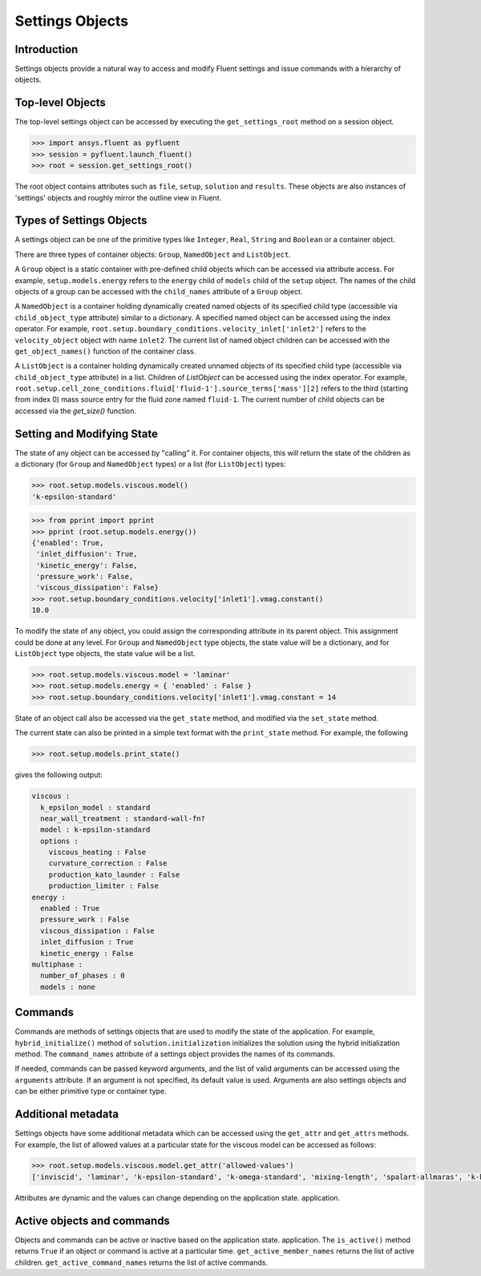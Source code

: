 Settings Objects
****************

Introduction
^^^^^^^^^^^^

Settings objects provide a natural way to access and modify Fluent settings
and issue commands with a hierarchy of objects.

Top-level Objects
^^^^^^^^^^^^^^^^^

The top-level settings object can be accessed by
executing the ``get_settings_root`` method on a session object.

.. code-block::

  >>> import ansys.fluent as pyfluent
  >>> session = pyfluent.launch_fluent()
  >>> root = session.get_settings_root()

The root object contains attributes such as ``file``, ``setup``, ``solution``
and ``results``.  These objects are also instances of 'settings' objects and
roughly mirror the outline view in Fluent.

Types of Settings Objects
^^^^^^^^^^^^^^^^^^^^^^^^^

A settings object can be one of the primitive types like ``Integer``,
``Real``, ``String`` and ``Boolean`` or a container object.

There are three types of container objects: ``Group``, ``NamedObject`` and
``ListObject``.

A ``Group`` object is a static container with pre-defined child objects which
can be accessed via attribute access. For example, ``setup.models.energy``
refers to the ``energy`` child of ``models`` child of the ``setup`` object. The
names of the child objects of a group can be accessed with the ``child_names``
attribute of a ``Group`` object.

A ``NamedObject`` is a container holding dynamically created named objects of
its specified child type (accessible via ``child_object_type`` attribute)
similar to a dictionary. A specified named object
can be accessed using the index operator. For example,
``root.setup.boundary_conditions.velocity_inlet['inlet2']`` refers to the
``velocity_object`` object with name ``inlet2``. The current list of named
object children can be accessed with the ``get_object_names()`` function of the
container class.

A ``ListObject`` is a container holding dynamically created unnamed objects of
its specified child type (accessible via ``child_object_type`` attribute)
in a list. Children of `ListObject` can be accessed
using the index operator. For example,
``root.setup.cell_zone_conditions.fluid['fluid-1'].source_terms['mass'][2]``
refers to the third (starting from index 0) mass source entry for the fluid
zone named ``fluid-1``. The current number of child objects can be accessed via
the `get_size()` function.
 

Setting and Modifying State
^^^^^^^^^^^^^^^^^^^^^^^^^^^
The state of any object can be accessed by "calling" it. For container objects,
this will return the state of the children as a dictionary (for ``Group`` and
``NamedObject`` types) or a list (for ``ListObject``) types:

.. code-block::

  >>> root.setup.models.viscous.model()
  'k-epsilon-standard'

.. code-block::

  >>> from pprint import pprint
  >>> pprint (root.setup.models.energy())
  {'enabled': True,
   'inlet_diffusion': True,
   'kinetic_energy': False,
   'pressure_work': False,
   'viscous_dissipation': False}
  >>> root.setup.boundary_conditions.velocity['inlet1'].vmag.constant()
  10.0

To modify the state of any object, you could assign the corresponding attribute
in its parent object. This assignment could be done at any level. For ``Group``
and ``NamedObject`` type objects, the state value will be a dictionary, and for
``ListObject`` type objects, the state value will be a list.

.. code-block::

  >>> root.setup.models.viscous.model = 'laminar'
  >>> root.setup.models.energy = { 'enabled' : False }
  >>> root.setup.boundary_conditions.velocity['inlet1'].vmag.constant = 14

State of an object call also be accessed via the ``get_state`` method, and
modified via the ``set_state`` method.

The current state can also be printed in a simple text format with the
``print_state`` method. For example, the following

.. code-block::

  >>> root.setup.models.print_state()

gives the following output:
  
.. code-block::

  viscous :
    k_epsilon_model : standard
    near_wall_treatment : standard-wall-fn?
    model : k-epsilon-standard
    options :
      viscous_heating : False
      curvature_correction : False
      production_kato_launder : False
      production_limiter : False
  energy :
    enabled : True
    pressure_work : False
    viscous_dissipation : False
    inlet_diffusion : True
    kinetic_energy : False
  multiphase :
    number_of_phases : 0
    models : none

Commands
^^^^^^^^

Commands are methods of settings objects that are used to modify the state of
the application. For example, ``hybrid_initialize()`` method of
``solution.initialization`` initializes the solution using the hybrid
initialization method. The ``command_names`` attribute of a settings object
provides the names of its commands.

If needed, commands can be passed keyword arguments, and the list of
valid arguments can be accessed using the ``arguments`` attribute.  If an
argument is not specified, its default value is used. Arguments are also
settings objects and can be either primitive type or container type.

Additional metadata
^^^^^^^^^^^^^^^^^^^
Settings objects have some additional metadata which can be accessed using the
``get_attr`` and ``get_attrs`` methods. For example, the list of allowed values
at a particular state for the viscous model can be accessed as follows:

.. code-block::

  >>> root.setup.models.viscous.model.get_attr('allowed-values')
  ['inviscid', 'laminar', 'k-epsilon-standard', 'k-omega-standard', 'mixing-length', 'spalart-allmaras', 'k-kl-w', 'transition-sst', 'reynolds-stress', 'scale-adaptive-simulation', 'detached-eddy-simulation', 'large-eddy-simulation']

Attributes are dynamic and the values can change depending on the application state.
application.

Active objects and commands
^^^^^^^^^^^^^^^^^^^^^^^^^^^
Objects and commands can be active or inactive based on the application state.
application. The ``is_active()`` method returns ``True`` if an object or
command is active at a particular time. ``get_active_member_names`` returns
the list of active children. ``get_active_command_names`` returns the list of
active commands.
